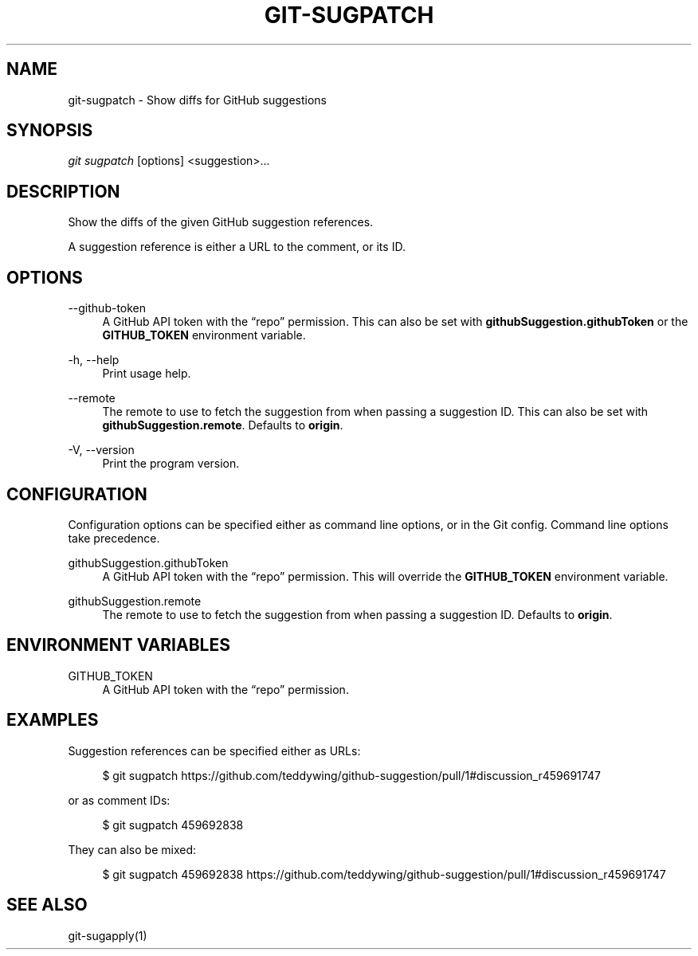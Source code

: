 '\" t
.\"     Title: git-sugpatch
.\"    Author: [FIXME: author] [see http://docbook.sf.net/el/author]
.\" Generator: DocBook XSL Stylesheets v1.79.1 <http://docbook.sf.net/>
.\"      Date: 08/04/2020
.\"    Manual: \ \&
.\"    Source: \ \&
.\"  Language: English
.\"
.TH "GIT\-SUGPATCH" "1" "08/04/2020" "\ \&" "\ \&"
.\" -----------------------------------------------------------------
.\" * Define some portability stuff
.\" -----------------------------------------------------------------
.\" ~~~~~~~~~~~~~~~~~~~~~~~~~~~~~~~~~~~~~~~~~~~~~~~~~~~~~~~~~~~~~~~~~
.\" http://bugs.debian.org/507673
.\" http://lists.gnu.org/archive/html/groff/2009-02/msg00013.html
.\" ~~~~~~~~~~~~~~~~~~~~~~~~~~~~~~~~~~~~~~~~~~~~~~~~~~~~~~~~~~~~~~~~~
.ie \n(.g .ds Aq \(aq
.el       .ds Aq '
.\" -----------------------------------------------------------------
.\" * set default formatting
.\" -----------------------------------------------------------------
.\" disable hyphenation
.nh
.\" disable justification (adjust text to left margin only)
.ad l
.\" -----------------------------------------------------------------
.\" * MAIN CONTENT STARTS HERE *
.\" -----------------------------------------------------------------
.SH "NAME"
git-sugpatch \- Show diffs for GitHub suggestions
.SH "SYNOPSIS"
.sp
\fIgit sugpatch\fR [options] <suggestion>\&...
.SH "DESCRIPTION"
.sp
Show the diffs of the given GitHub suggestion references\&.
.sp
A suggestion reference is either a URL to the comment, or its ID\&.
.SH "OPTIONS"
.PP
\-\-github\-token
.RS 4
A GitHub API token with the \(lqrepo\(rq permission\&. This can also be set with
\fBgithubSuggestion\&.githubToken\fR
or the
\fBGITHUB_TOKEN\fR
environment variable\&.
.RE
.PP
\-h, \-\-help
.RS 4
Print usage help\&.
.RE
.PP
\-\-remote
.RS 4
The remote to use to fetch the suggestion from when passing a suggestion ID\&. This can also be set with
\fBgithubSuggestion\&.remote\fR\&. Defaults to
\fBorigin\fR\&.
.RE
.PP
\-V, \-\-version
.RS 4
Print the program version\&.
.RE
.SH "CONFIGURATION"
.sp
Configuration options can be specified either as command line options, or in the Git config\&. Command line options take precedence\&.
.PP
githubSuggestion\&.githubToken
.RS 4
A GitHub API token with the \(lqrepo\(rq permission\&. This will override the
\fBGITHUB_TOKEN\fR
environment variable\&.
.RE
.PP
githubSuggestion\&.remote
.RS 4
The remote to use to fetch the suggestion from when passing a suggestion ID\&. Defaults to
\fBorigin\fR\&.
.RE
.SH "ENVIRONMENT VARIABLES"
.PP
GITHUB_TOKEN
.RS 4
A GitHub API token with the \(lqrepo\(rq permission\&.
.RE
.SH "EXAMPLES"
.sp
Suggestion references can be specified either as URLs:
.sp
.if n \{\
.RS 4
.\}
.nf
$ git sugpatch https://github\&.com/teddywing/github\-suggestion/pull/1#discussion_r459691747
.fi
.if n \{\
.RE
.\}
.sp
or as comment IDs:
.sp
.if n \{\
.RS 4
.\}
.nf
$ git sugpatch 459692838
.fi
.if n \{\
.RE
.\}
.sp
They can also be mixed:
.sp
.if n \{\
.RS 4
.\}
.nf
$ git sugpatch 459692838 https://github\&.com/teddywing/github\-suggestion/pull/1#discussion_r459691747
.fi
.if n \{\
.RE
.\}
.SH "SEE ALSO"
.sp
git\-sugapply(1)
